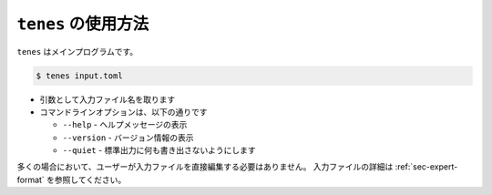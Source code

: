 .. highlight:: none

``tenes`` の使用方法
------------------------------

``tenes`` はメインプログラムです。

.. code:: bash

 $ tenes input.toml

-  引数として入力ファイル名を取ります
-  コマンドラインオプションは、以下の通りです

   - ``--help``
     - ヘルプメッセージの表示
   - ``--version``
     - バージョン情報の表示
   - ``--quiet``
     - 標準出力に何も書き出さないようにします

多くの場合において、ユーザーが入力ファイルを直接編集する必要はありません。
入力ファイルの詳細は :ref:`sec-expert-format` を参照してください。
